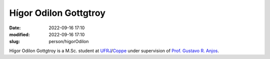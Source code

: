 Hígor Odilon Gottgtroy
______________________

:date: 2022-09-16 17:10
:modified: 2022-09-16 17:10
:slug: person/higorOdilon

Hígor Odilon Gottgtroy is a M.Sc. student at `UFRJ`_/`Coppe`_ under
supervision of `Prof. Gustavo R. Anjos`_.

.. Place your references here
.. _Prof. Gustavo R. Anjos: /person/gustavoRabello
.. _UFRJ: http://www.ufrj.br
.. _Federal University of Rio de Janeiro: http://www.ufrj.br
.. _Department of Mechanical Engineering: http://www.mecanica.ufrj.br/index.php/en/
.. _Coppe: http://www.coppe.ufrj.br

